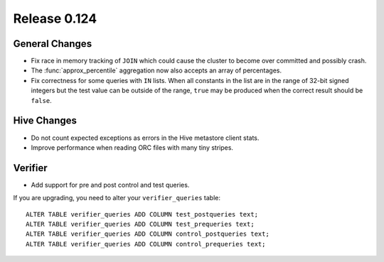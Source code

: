=============
Release 0.124
=============

General Changes
---------------

* Fix race in memory tracking of ``JOIN`` which could cause the cluster to become over
  committed and possibly crash.
* The :func:`approx_percentile` aggregation now also accepts an array of percentages.
* Fix correctness for some queries with ``IN`` lists. When all constants in the
  list are in the range of 32-bit signed integers but the test value can be
  outside of the range, ``true`` may be produced when the correct result should
  be ``false``.

Hive Changes
------------

* Do not count expected exceptions as errors in the Hive metastore client stats.
* Improve performance when reading ORC files with many tiny stripes.

Verifier
--------

* Add support for pre and post control and test queries.

If you are upgrading, you need to alter your ``verifier_queries`` table::

    ALTER TABLE verifier_queries ADD COLUMN test_postqueries text;
    ALTER TABLE verifier_queries ADD COLUMN test_prequeries text;
    ALTER TABLE verifier_queries ADD COLUMN control_postqueries text;
    ALTER TABLE verifier_queries ADD COLUMN control_prequeries text;
